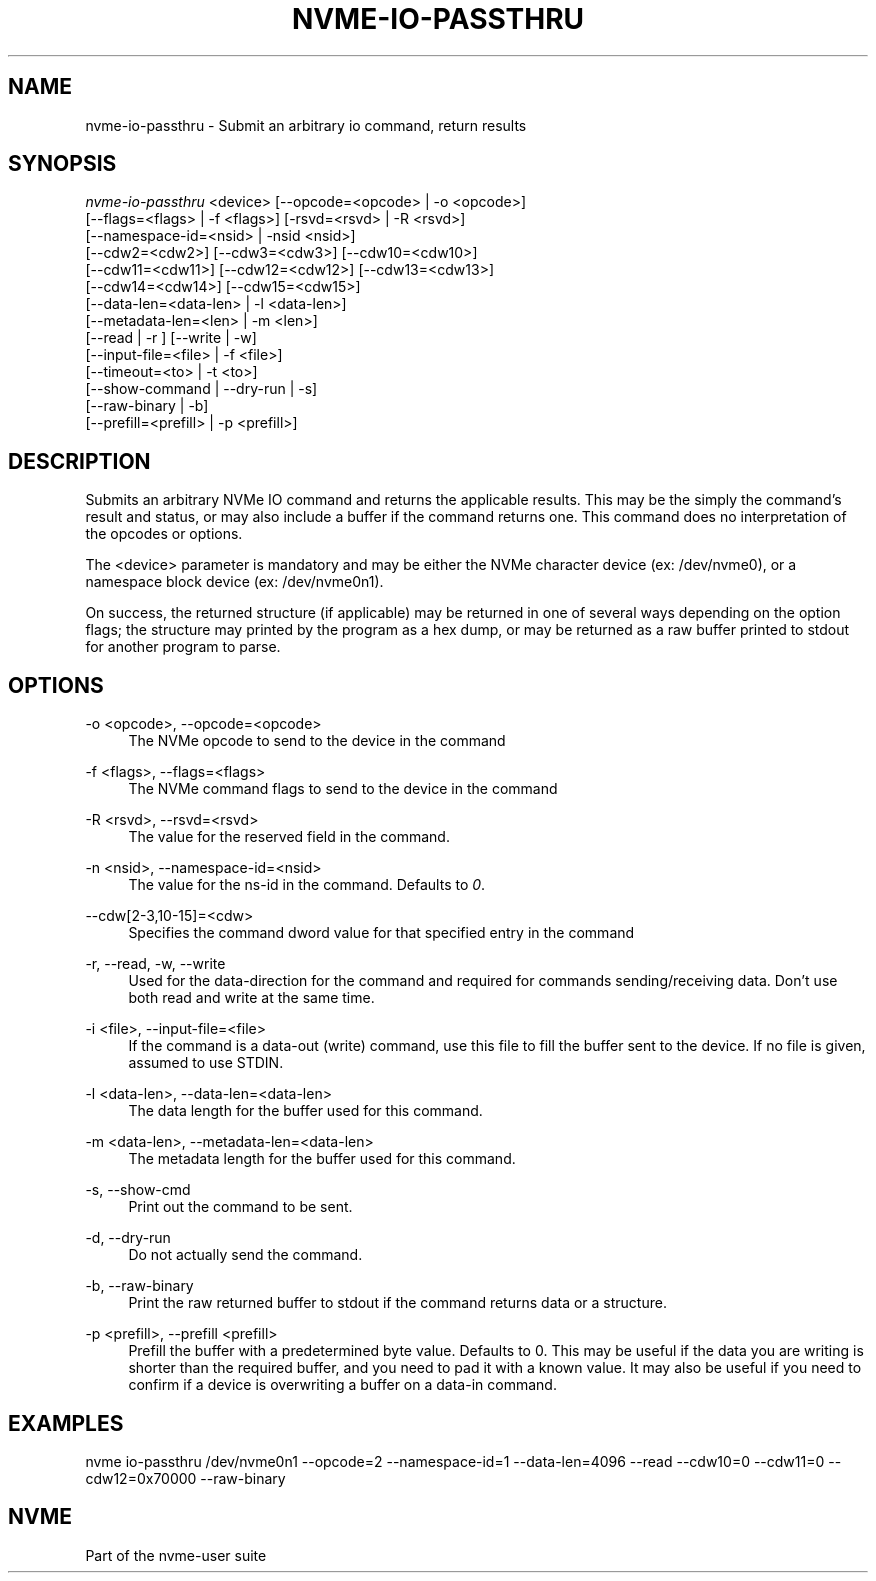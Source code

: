 '\" t
.\"     Title: nvme-io-passthru
.\"    Author: [FIXME: author] [see http://www.docbook.org/tdg5/en/html/author]
.\" Generator: DocBook XSL Stylesheets vsnapshot <http://docbook.sf.net/>
.\"      Date: 11/27/2017
.\"    Manual: NVMe Manual
.\"    Source: NVMe
.\"  Language: English
.\"
.TH "NVME\-IO\-PASSTHRU" "1" "11/27/2017" "NVMe" "NVMe Manual"
.\" -----------------------------------------------------------------
.\" * Define some portability stuff
.\" -----------------------------------------------------------------
.\" ~~~~~~~~~~~~~~~~~~~~~~~~~~~~~~~~~~~~~~~~~~~~~~~~~~~~~~~~~~~~~~~~~
.\" http://bugs.debian.org/507673
.\" http://lists.gnu.org/archive/html/groff/2009-02/msg00013.html
.\" ~~~~~~~~~~~~~~~~~~~~~~~~~~~~~~~~~~~~~~~~~~~~~~~~~~~~~~~~~~~~~~~~~
.ie \n(.g .ds Aq \(aq
.el       .ds Aq '
.\" -----------------------------------------------------------------
.\" * set default formatting
.\" -----------------------------------------------------------------
.\" disable hyphenation
.nh
.\" disable justification (adjust text to left margin only)
.ad l
.\" -----------------------------------------------------------------
.\" * MAIN CONTENT STARTS HERE *
.\" -----------------------------------------------------------------
.SH "NAME"
nvme-io-passthru \- Submit an arbitrary io command, return results
.SH "SYNOPSIS"
.sp
.nf
\fInvme\-io\-passthru\fR <device> [\-\-opcode=<opcode> | \-o <opcode>]
                [\-\-flags=<flags> | \-f <flags>] [\-rsvd=<rsvd> | \-R <rsvd>]
                [\-\-namespace\-id=<nsid> | \-nsid <nsid>]
                [\-\-cdw2=<cdw2>] [\-\-cdw3=<cdw3>] [\-\-cdw10=<cdw10>]
                [\-\-cdw11=<cdw11>] [\-\-cdw12=<cdw12>] [\-\-cdw13=<cdw13>]
                [\-\-cdw14=<cdw14>] [\-\-cdw15=<cdw15>]
                [\-\-data\-len=<data\-len> | \-l <data\-len>]
                [\-\-metadata\-len=<len> | \-m <len>]
                [\-\-read | \-r ] [\-\-write | \-w]
                [\-\-input\-file=<file> | \-f <file>]
                [\-\-timeout=<to> | \-t <to>]
                [\-\-show\-command | \-\-dry\-run | \-s]
                [\-\-raw\-binary | \-b]
                [\-\-prefill=<prefill> | \-p <prefill>]
.fi
.SH "DESCRIPTION"
.sp
Submits an arbitrary NVMe IO command and returns the applicable results\&. This may be the simply the command\(cqs result and status, or may also include a buffer if the command returns one\&. This command does no interpretation of the opcodes or options\&.
.sp
The <device> parameter is mandatory and may be either the NVMe character device (ex: /dev/nvme0), or a namespace block device (ex: /dev/nvme0n1)\&.
.sp
On success, the returned structure (if applicable) may be returned in one of several ways depending on the option flags; the structure may printed by the program as a hex dump, or may be returned as a raw buffer printed to stdout for another program to parse\&.
.SH "OPTIONS"
.PP
\-o <opcode>, \-\-opcode=<opcode>
.RS 4
The NVMe opcode to send to the device in the command
.RE
.PP
\-f <flags>, \-\-flags=<flags>
.RS 4
The NVMe command flags to send to the device in the command
.RE
.PP
\-R <rsvd>, \-\-rsvd=<rsvd>
.RS 4
The value for the reserved field in the command\&.
.RE
.PP
\-n <nsid>, \-\-namespace\-id=<nsid>
.RS 4
The value for the ns\-id in the command\&. Defaults to
\fI0\fR\&.
.RE
.PP
\-\-cdw[2\-3,10\-15]=<cdw>
.RS 4
Specifies the command dword value for that specified entry in the command
.RE
.PP
\-r, \-\-read, \-w, \-\-write
.RS 4
Used for the data\-direction for the command and required for commands sending/receiving data\&. Don\(cqt use both read and write at the same time\&.
.RE
.PP
\-i <file>, \-\-input\-file=<file>
.RS 4
If the command is a data\-out (write) command, use this file to fill the buffer sent to the device\&. If no file is given, assumed to use STDIN\&.
.RE
.PP
\-l <data\-len>, \-\-data\-len=<data\-len>
.RS 4
The data length for the buffer used for this command\&.
.RE
.PP
\-m <data\-len>, \-\-metadata\-len=<data\-len>
.RS 4
The metadata length for the buffer used for this command\&.
.RE
.PP
\-s, \-\-show\-cmd
.RS 4
Print out the command to be sent\&.
.RE
.PP
\-d, \-\-dry\-run
.RS 4
Do not actually send the command\&.
.RE
.PP
\-b, \-\-raw\-binary
.RS 4
Print the raw returned buffer to stdout if the command returns data or a structure\&.
.RE
.PP
\-p <prefill>, \-\-prefill <prefill>
.RS 4
Prefill the buffer with a predetermined byte value\&. Defaults to 0\&. This may be useful if the data you are writing is shorter than the required buffer, and you need to pad it with a known value\&. It may also be useful if you need to confirm if a device is overwriting a buffer on a data\-in command\&.
.RE
.SH "EXAMPLES"
.sp
nvme io\-passthru /dev/nvme0n1 \-\-opcode=2 \-\-namespace\-id=1 \-\-data\-len=4096 \-\-read \-\-cdw10=0 \-\-cdw11=0 \-\-cdw12=0x70000 \-\-raw\-binary
.SH "NVME"
.sp
Part of the nvme\-user suite
